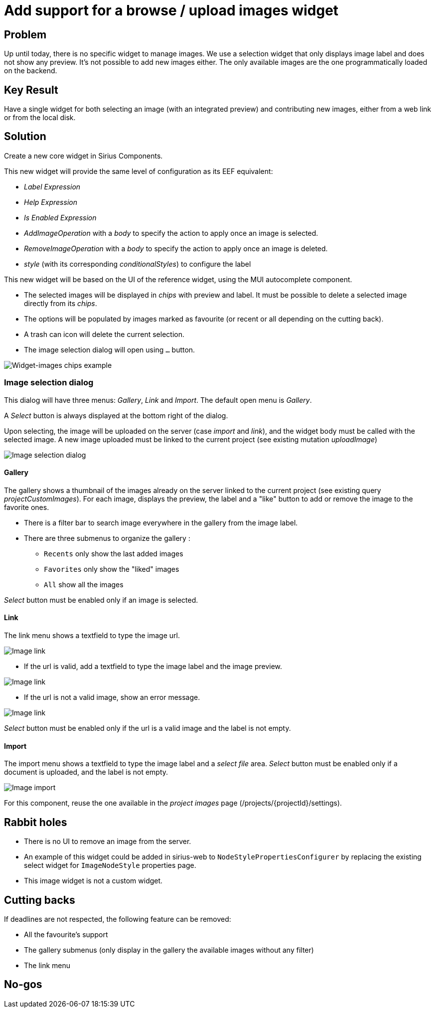 = Add support for a browse / upload images widget

== Problem

Up until today, there is no specific widget to manage images.
We use a selection widget that only displays image label and does not show any preview.
It's not possible to add new images either.
The only available images are the one programmatically loaded on the backend.

== Key Result

Have a single widget for both selecting an image (with an integrated preview) and contributing new images, either from a web link or from the local disk.

== Solution

Create a new core widget in Sirius Components.

This new widget will provide the same level of configuration as its EEF equivalent:

* _Label Expression_
* _Help Expression_
* _Is Enabled Expression_

* _AddImageOperation_ with a _body_ to specify the action to apply once an image is selected.
* _RemoveImageOperation_ with a _body_ to specify the action to apply once an image is deleted.
* _style_ (with its corresponding _conditionalStyles_) to configure the label

This new widget will be based on the UI of the reference widget, using the MUI autocomplete component.

* The selected images will be displayed in _chips_ with preview and label.
It must be possible to delete a selected image directly from its _chips_.
* The options will be populated by images marked as favourite (or recent or all depending on the cutting back).
* A trash can icon will delete the current selection.
* The image selection dialog will open using `...` button.

image:images/widget_images/widget_images_chips.png[Widget-images chips example]

=== Image selection dialog

This dialog will have three menus: _Gallery_, _Link_ and _Import_.
The default open menu is _Gallery_.

A _Select_ button is always displayed at the bottom right of the dialog.

Upon selecting, the image will be uploaded on the server (case _import_ and _link_), and the widget body must be called with the selected image.
A new image uploaded must be linked to the current project (see existing mutation _uploadImage_)

image:images/widget_images/widget_images_dialog.png[Image selection dialog]

==== Gallery

The gallery shows a thumbnail of the images already on the server linked to the current project (see existing query _projectCustomImages_).
For each image, displays the preview, the label and a "like" button to add or remove the image to the favorite ones.

* There is a filter bar to search image everywhere in the gallery from the image label.
* There are three submenus to organize the gallery :
** `Recents` only show the last added images
** `Favorites` only show the "liked" images
** `All` show all the images

_Select_ button must be enabled only if an image is selected.

==== Link

The link menu shows a textfield to type the image url.

image:images/widget_images/widget_images_link_1.png[Image link, url selection]

* If the url is valid, add a textfield to type the image label and the image preview.

image:images/widget_images/widget_images_link_2.png[Image link, valid URL]

* If the url is not a valid image, show an error message.

image:images/widget_images/widget_images_link_3.png[Image link, invalid URL]

_Select_ button must be enabled only if the url is a valid image and the label is not empty.

==== Import

The import menu shows a textfield to type the image label and a _select file_ area.
_Select_ button must be enabled only if a document is uploaded, and the label is not empty.

image:images/widget_images/widget_images_import.png[Image import]

For this component, reuse the one available in the _project images_ page (/projects/+{projectId}+/settings).

== Rabbit holes

* There is no UI to remove an image from the server.
* An example of this widget could be added in sirius-web to `NodeStylePropertiesConfigurer` by replacing the existing select widget for `ImageNodeStyle` properties page.
* This image widget is not a custom widget.

== Cutting backs

If deadlines are not respected, the following feature can be removed:

* All the favourite's support
* The gallery submenus (only display in the gallery the available images without any filter)
* The link menu

== No-gos

